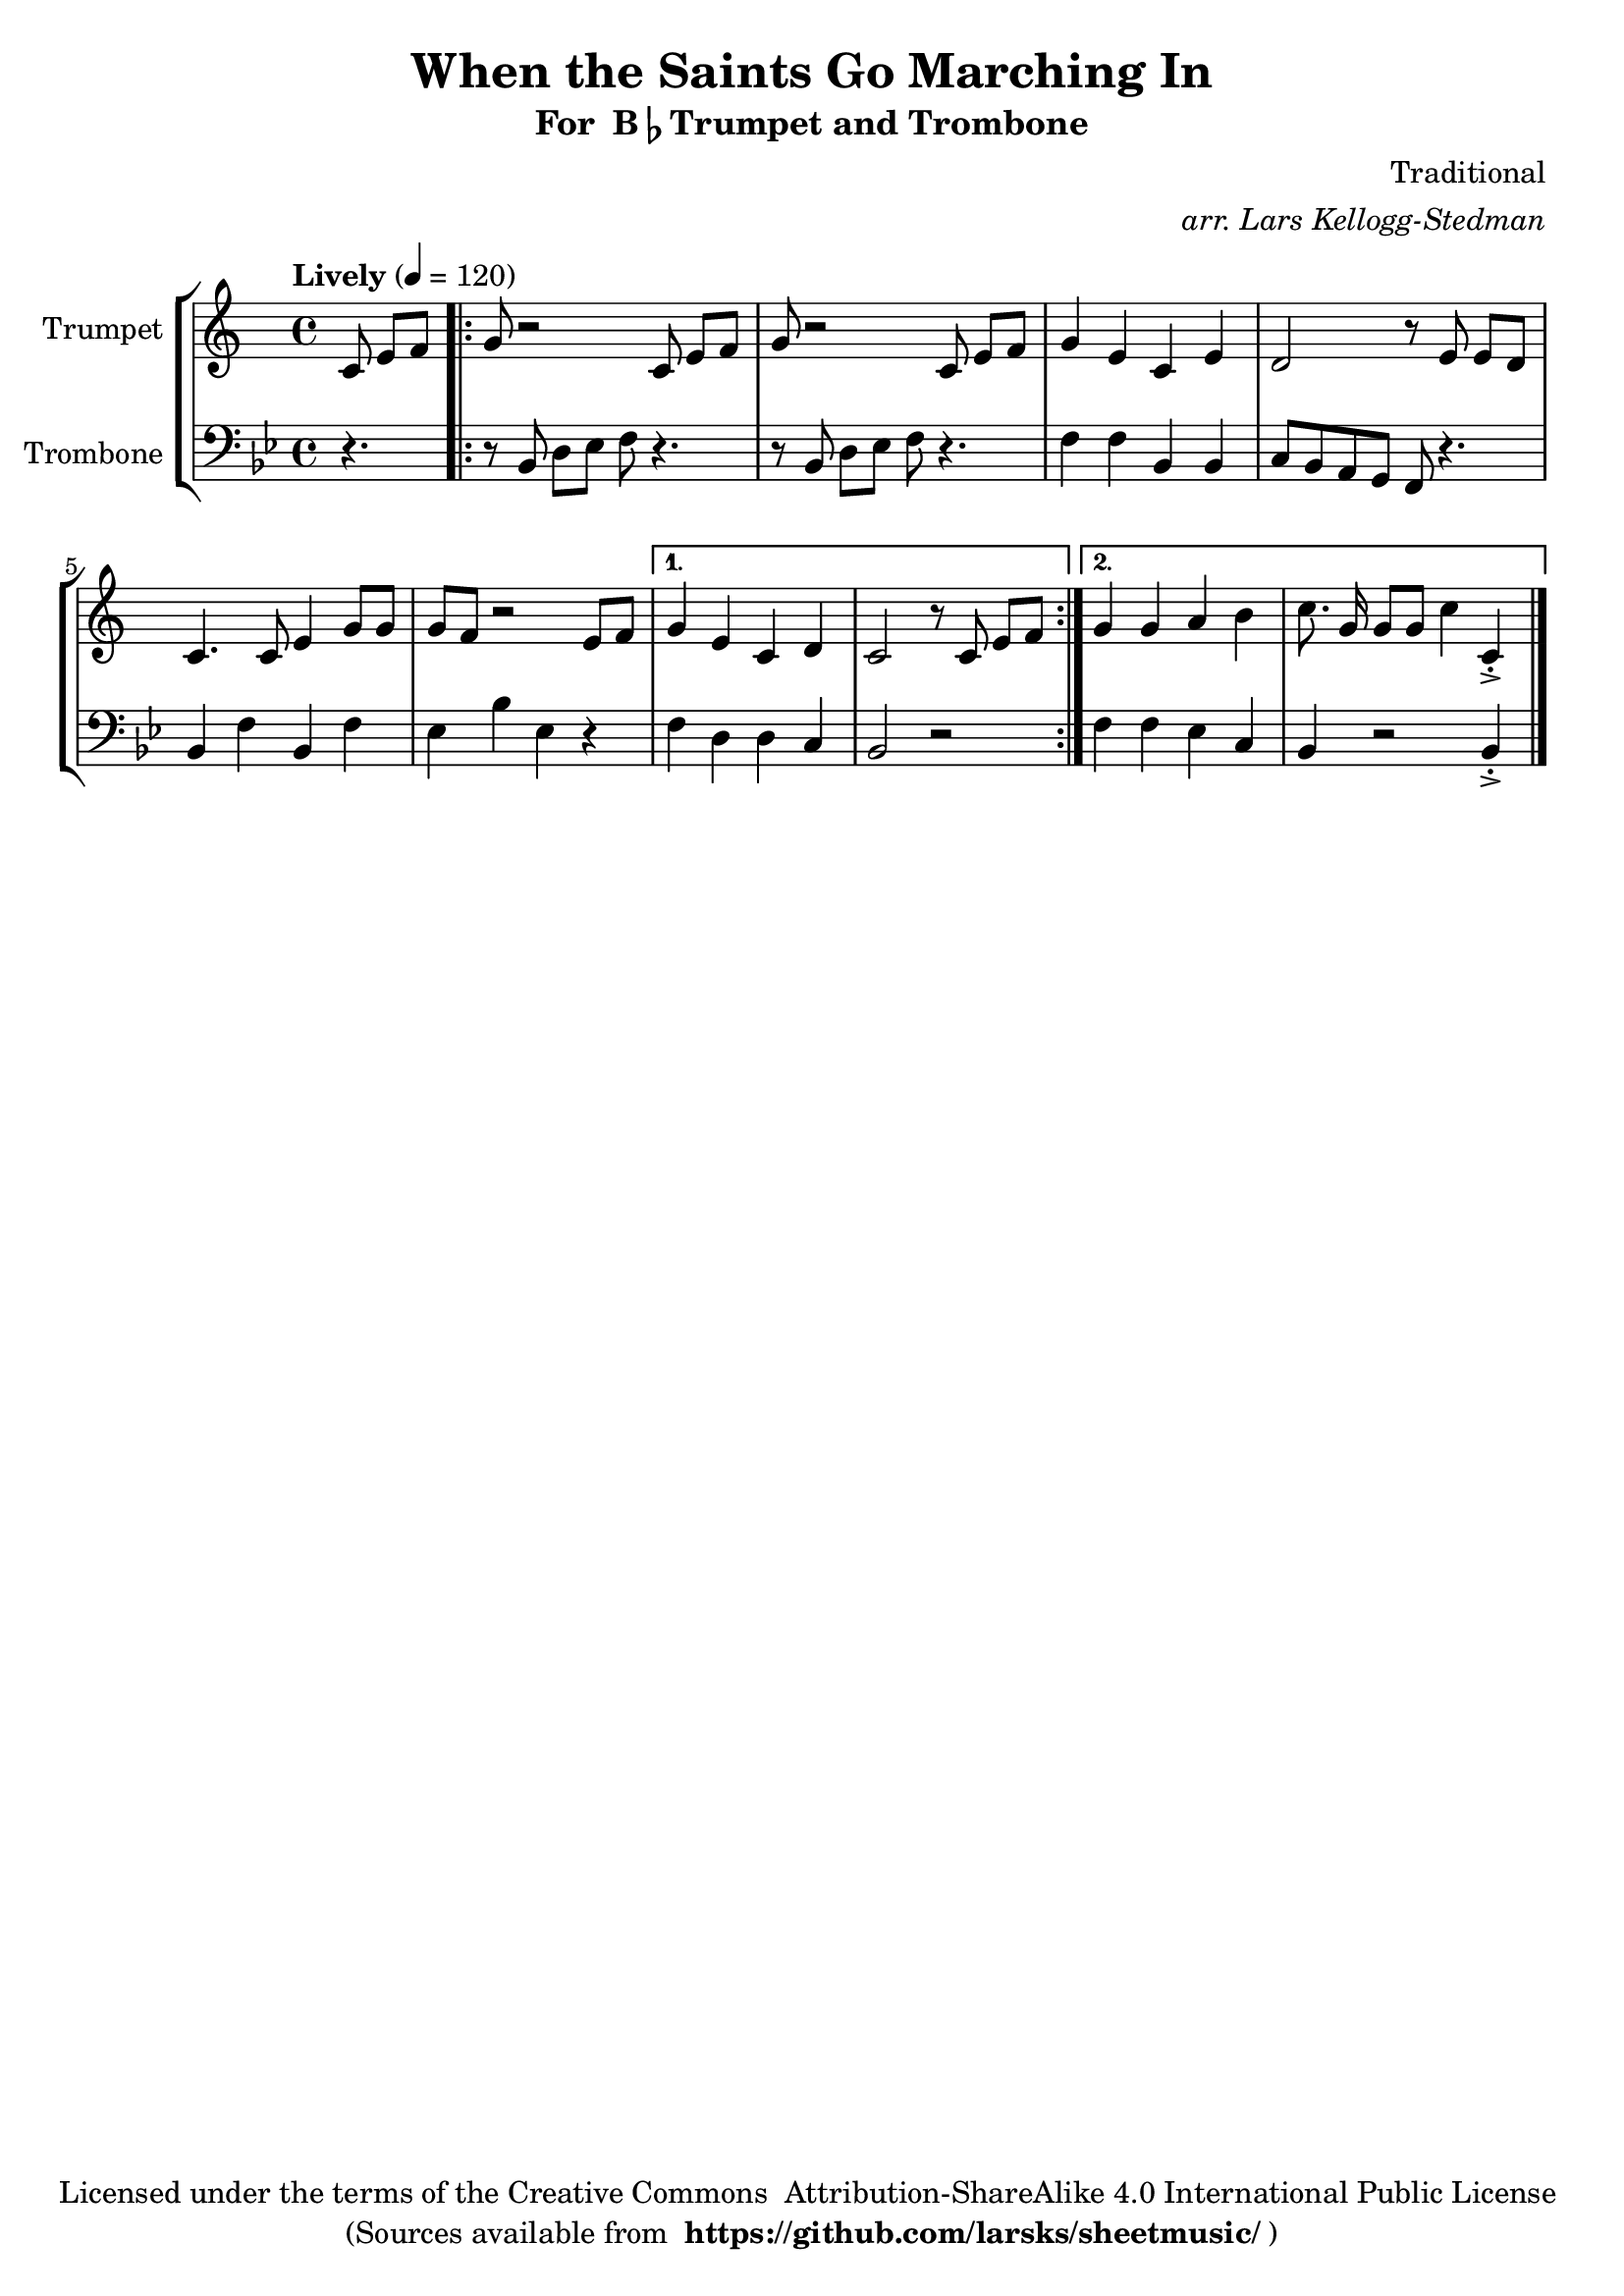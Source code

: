 \version "2.18.2"
\language "english"

global = {
    \time 4/4
    \tempo "Lively" 4 = 120
}

\header{
    title = "When the Saints Go Marching In"
    subtitle = \markup {"For " B\flat "Trumpet and Trombone"}
    arranger = \markup \italic "arr. Lars Kellogg-Stedman"
    composer = "Traditional"
    copyright = \markup {
      "Licensed under the terms of the Creative Commons "
      "Attribution-ShareAlike 4.0 International Public License "
    }
    tagline = \markup {
      "(Sources available from "
      \bold "https://github.com/larsks/sheetmusic/"
      ")"
    }
}

trumpet_notes = \relative c' {
    \key c \major

    \partial 4.  c8 e[ f] |
    \repeat volta 2 {
      g r2 c,8 e[ f] |
      g r2 c,8 e[ f] |
      g4 e c e |
      d2 r8 e8 e[ d] |
      c4. c8 e4 g8 g |
      g f r2 e8 f |
    }
    \alternative {
      {
	g4 e c d |
	c2 r8 c e[ f] |
      }
      {
	g4 g a b |
	c8.\noBeam g16 g8[ g] c4 c,\staccato->
      }
    }

    \bar "|."
}

Trumpet = \new Voice {
    \set Staff.instrumentName = #"Trumpet "
    \set Staff.midiInstrument = #"trumpet"
    \trumpet_notes
}

trombone_notes = \relative c {
    \key c \major

    r4. |
    \repeat volta 2 {
      r8 c8 e[ f] g r4. |
      r8 c,8 e[ f] g r4. |
      g4 g c, c |
      d8 c b a g r4. |
      c4 g' c, g' |
      f c' f, r4 |
    }
    \alternative {
      {
	g4 e e d |
	c2 r2
      }
      {
	g'4 g f d |
	c r2 c4\staccato->
      }
    }

    \bar "|."
}

Trombone = \new Voice {
    \clef bass
    \key c \major
    \set Staff.instrumentName = #"Trombone "
    \set Staff.midiInstrument = #"trombone"
    \trombone_notes
}

% produce printed output with the trombone score transposed into
% b-flat.
\score {
    \new StaffGroup <<
        \new Staff << \global \Trumpet >>
        \new Staff << \global \transpose c' bf \Trombone >>
    >>
    \layout { }
}

% produce playable midi score that *does not* transpose the trombone
% score.
\score {

    \new StaffGroup <<
        \new Staff << \global \unfoldRepeats \Trumpet >>
        \new Staff << \global \unfoldRepeats \Trombone >>
    >>
    \midi { }
}
